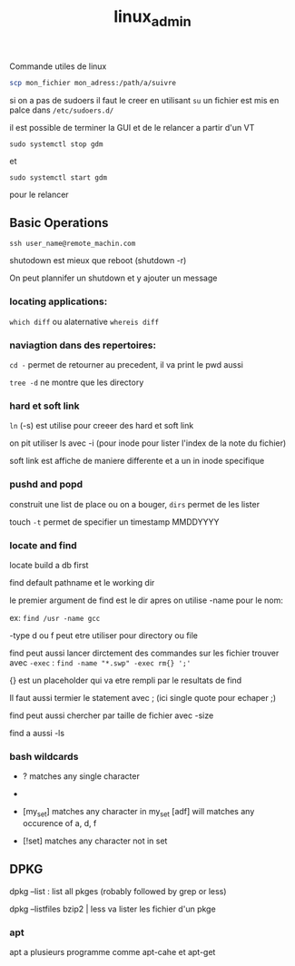 :PROPERTIES:
:ID:       f107f428-41c6-45e5-b6d9-3e35268af5f1
:END:
#+title: linux_admin

Commande utiles de linux

#+begin_src bash
scp mon_fichier mon_adress:/path/a/suivre
#+end_src


si on a pas de sudoers il faut le creer en utilisant ~su~ un fichier est mis en palce dans ~/etc/sudoers.d/~

il est possible de terminer la GUI et de le relancer a partir d'un VT

~sudo systemctl stop gdm~

et

~sudo systemctl start gdm~

pour le relancer

** Basic Operations

~ssh user_name@remote_machin.com~

shutodown est mieux que reboot (shutdown -r)

On peut plannifer un shutdown et y ajouter un message

*** locating applications:

~which diff~ ou alaternative ~whereis diff~


*** naviagtion dans des repertoires:

~cd -~ permet de retourner au precedent, il va print le pwd aussi

~tree -d~ ne montre que les directory

*** hard et soft link

~ln~ (-s) est utilise pour creeer des hard et soft link

on pit utiliser ls avec -i (pour inode pour lister l'index de la note du fichier)


soft link est affiche de maniere differente et a un in inode specifique
*** pushd and popd

construit une list de place ou on a bouger, ~dirs~ permet de les lister

touch ~-t~ permet de specifier un timestamp MMDDYYYY

*** locate and find

locate build a db first

find default pathname et le working dir

le premier argument de find est le dir apres on utilise -name pour le nom:

ex: ~find /usr -name gcc~

-type d ou f peut etre utiliser pour directory ou file


find peut aussi lancer dirctement des commandes sur les fichier trouver avec ~-exec~ :  ~find -name "*.swp" -exec rm{} ';'~

{} est un placeholder qui va etre rempli par le resultats de find

Il faut aussi termier le statement avec ; (ici single quote pour echaper ;)

find peut aussi chercher par taille de fichier avec -size

find a aussi -ls

*** bash wildcards

- ? matches any single character

- * matches any string of characters

- [my_set] matches any character in my_set [adf] will matches any occurence of a, d, f

- [!set] matches any character not in set


** DPKG

dpkg --list : list all pkges (robably followed by grep or less)

dpkg --listfiles bzip2 | less va lister les fichier d'un pkge

*** apt

apt a plusieurs programme comme apt-cahe et apt-get
